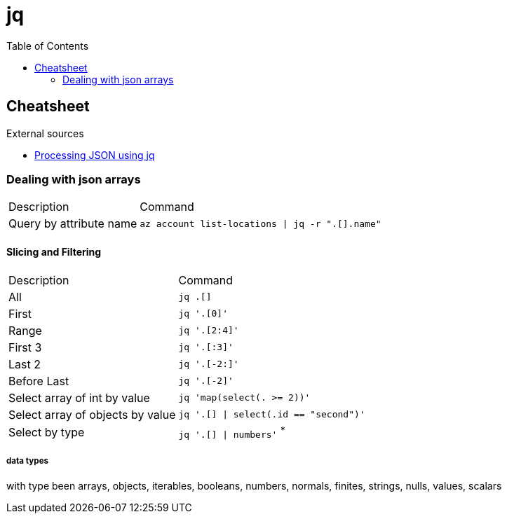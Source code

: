 = jq
:toc:
:icons: font
:source-highlighter: rouge

== Cheatsheet

.External sources
[sidebar]
****
* https://gist.github.com/olih/f7437fb6962fb3ee9fe95bda8d2c8fa4[Processing JSON using jq]
****

=== Dealing with json arrays

[cols="30,70"]
|===
|Description|Command
| Query by attribute name|`az account list-locations \| jq -r ".[].name"`
|===

==== Slicing and Filtering

[cols="30,70"]
|===
|Description|Command
| All
| `jq .[]`

| First
|	`jq '.[0]'`

| Range
| `jq '.[2:4]'`

| First 3
| `jq '.[:3]'`

| Last 2
| `jq '.[-2:]'`

| Before Last
| `jq '.[-2]'`

| Select array of int by value
| `jq 'map(select(. >= 2))'`

| Select array of objects by value
m| `jq '.[] &#124; select(.id == "second")'`

| Select by type
| `jq '.[] &#124; numbers'` ^*^

|===

===== data types

with type been arrays, objects, iterables, booleans, numbers, normals, finites, strings, nulls, values, scalars
